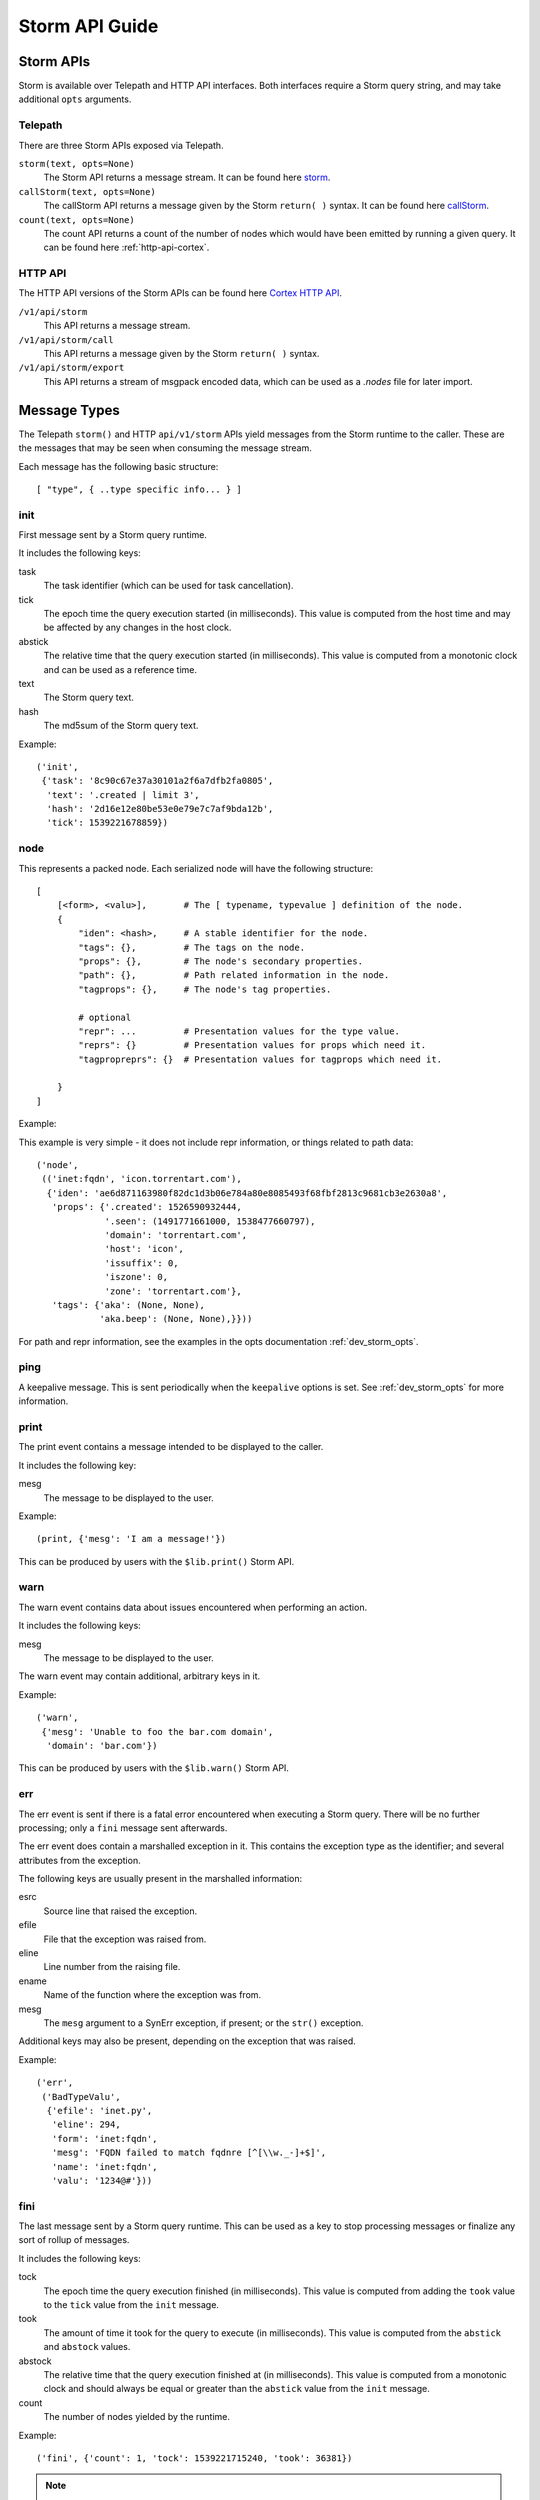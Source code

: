 .. _dev_storm_api:

Storm API Guide
###############


.. _dev_storm_apis:

Storm APIs
==========

Storm is available over Telepath and HTTP API interfaces. Both interfaces require a Storm query string, and may take
additional ``opts`` arguments.

Telepath
--------

There are three Storm APIs exposed via Telepath.

``storm(text, opts=None)``
    The Storm API returns a message stream. It can be found here storm_.

``callStorm(text, opts=None)``
    The callStorm API returns a message given by the Storm ``return( )`` syntax. It can be found here callStorm_.

``count(text, opts=None)``
    The count API returns a count of the number of nodes which would have been emitted by running a given query. It can
    be found here :ref:`http-api-cortex`.

HTTP API
--------

The HTTP API versions of the Storm APIs can be found here `Cortex HTTP API`_.

``/v1/api/storm``
    This API returns a message stream.

``/v1/api/storm/call``
    This API returns a message given by the Storm ``return( )`` syntax.

``/v1/api/storm/export``
    This API returns a stream of msgpack encoded data, which can be used as a `.nodes` file for later import.

.. _dev_storm_message:

Message Types
=============

The Telepath ``storm()`` and HTTP ``api/v1/storm`` APIs yield messages from the Storm runtime to the caller. These are
the messages that may be seen when consuming the message stream.

Each message has the following basic structure::

    [ "type", { ..type specific info... } ]

init
----

First message sent by a Storm query runtime.

It includes the following keys:

task
    The task identifier (which can be used for task cancellation).

tick
    The epoch time the query execution started (in milliseconds). This value is computed from the host time and may
    be affected by any changes in the host clock.

abstick
    The relative time that the query execution started (in milliseconds). This value is computed from a monotonic
    clock and can be used as a reference time.

text
    The Storm query text.

hash
    The md5sum of the Storm query text.

Example::

    ('init',
     {'task': '8c90c67e37a30101a2f6a7dfb2fa0805',
      'text': '.created | limit 3',
      'hash': '2d16e12e80be53e0e79e7c7af9bda12b',
      'tick': 1539221678859})


node
----

This represents a packed node. Each serialized node will have the following structure::

    [
        [<form>, <valu>],       # The [ typename, typevalue ] definition of the node.
        {
            "iden": <hash>,     # A stable identifier for the node.
            "tags": {},         # The tags on the node.
            "props": {},        # The node's secondary properties.
            "path": {},         # Path related information in the node.
            "tagprops": {},     # The node's tag properties.

            # optional
            "repr": ...         # Presentation values for the type value.
            "reprs": {}         # Presentation values for props which need it.
            "tagpropreprs": {}  # Presentation values for tagprops which need it.

        }
    ]

Example:

This example is very simple - it does not include repr information, or things related to path data::

    ('node',
     (('inet:fqdn', 'icon.torrentart.com'),
      {'iden': 'ae6d871163980f82dc1d3b06e784a80e8085493f68fbf2813c9681cb3e2630a8',
       'props': {'.created': 1526590932444,
                 '.seen': (1491771661000, 1538477660797),
                 'domain': 'torrentart.com',
                 'host': 'icon',
                 'issuffix': 0,
                 'iszone': 0,
                 'zone': 'torrentart.com'},
       'tags': {'aka': (None, None),
                'aka.beep': (None, None),}}))

For path and repr information, see the examples in the opts documentation :ref:`dev_storm_opts`.

ping
----

A keepalive message. This is sent periodically when the ``keepalive`` options is set. See :ref:`dev_storm_opts` for
more information.

print
-----

The print event contains a message intended to be displayed to the caller.

It includes the following key:

mesg
    The message to be displayed to the user.

Example::

    (print, {'mesg': 'I am a message!'})

This can be produced by users with the ``$lib.print()`` Storm API.

warn
----

The warn event contains data about issues encountered when performing an action.

It includes the following keys:

mesg
    The message to be displayed to the user.

The warn event may contain additional, arbitrary keys in it.

Example::

    ('warn',
     {'mesg': 'Unable to foo the bar.com domain',
      'domain': 'bar.com'})

This can be produced by users with the ``$lib.warn()`` Storm API.

err
---

The err event is sent if there is a fatal error encountered when executing a
Storm query. There will be no further processing; only a ``fini`` message sent
afterwards.

The err event does contain a marshalled exception in it. This contains the exception
type as the identifier; and several attributes from the exception.

The following keys are usually present in the marshalled information:

esrc
    Source line that raised the exception.

efile
    File that the exception was raised from.

eline
    Line number from the raising file.

ename
    Name of the function where the exception was from.

mesg
    The ``mesg`` argument to a SynErr exception, if present; or the ``str()`` exception.

Additional keys may also be present, depending on the exception that was raised.

Example::

    ('err',
     ('BadTypeValu',
      {'efile': 'inet.py',
       'eline': 294,
       'form': 'inet:fqdn',
       'mesg': 'FQDN failed to match fqdnre [^[\\w._-]+$]',
       'name': 'inet:fqdn',
       'valu': '1234@#'}))


fini
----

The last message sent by a Storm query runtime. This can be used as a key to stop processing messages or finalize
any sort of rollup of messages.

It includes the following keys:

tock
    The epoch time the query execution finished (in milliseconds). This value is computed from adding the ``took``
    value to the ``tick`` value from the ``init`` message.

took
    The amount of time it took for the query to execute (in milliseconds). This value is computed from the ``abstick``
    and ``abstock`` values.

abstock
    The relative time that the query execution finished at (in milliseconds). This value is computed from a monotonic
    clock and should always be equal or greater than the ``abstick`` value from the ``init`` message.

count
    The number of nodes yielded by the runtime.

Example::

    ('fini', {'count': 1, 'tock': 1539221715240, 'took': 36381})

.. note::

    If the Storm runtime is cancelled for some reason, there will be no ``err`` or ``fini`` messages
    sent. This is because the task cancellation may tear down the channel and we would have an async task
    blocking on attempting to send data to a closed channel.


node\:edits
-----------

The ``node:edits`` message represents changes that are occurring to the underlying graph, as a result of running a
Storm query.

It includes the following key:

edits
    A list of changes made to a set of nodes.

Example::

    # Nodeedits produced by the following query: [(inet:ipv4=1.2.3.4 :asn=1)]

    ('node:edits',
     {'edits': (('20153b758f9d5eaaa38e4f4a65c36da797c3e59e549620fa7c4895e1a920991f',
                 'inet:ipv4',
                 ((0, (16909060, 4), ()),
                  (2, ('.created', 1662578208195, None, 21), ()),
                  (2, ('type', 'unicast', None, 1), ()))),)})
    ('node:edits',
     {'edits': (('20153b758f9d5eaaa38e4f4a65c36da797c3e59e549620fa7c4895e1a920991f',
                 'inet:ipv4',
                 ((2, ('asn', 1, None, 9), ()),)),
                ('371bfbcd479fec0582d55e8cf1011c91c97f306cf66ceea994ac9c37e475a537',
                 'inet:asn',
                 ((0, (1, 9), ()),
                  (2, ('.created', 1662578208196, None, 21), ()))))})


node\:edits\:count
------------------

The ``node:edits:count`` message represents a summary of changes that are occurring to the underlying graph, as a
result of running a Storm query. These are produced when the query ``opts`` set ``editformat`` to ``count``.

It includes the following key:

count
    The number of changes made to the graph as a result of a single ``node:edits`` event.

Example::

    # counts produced by the following query: [(inet:ipv4=1.2.3.4 :asn=1)]

    ('node:edits:count', {'count': 3})
    ('node:edits:count', {'count': 3})


storm\:fire
-----------

The ``storm:fire`` message is a arbitrary user created message produced by the ``$lib.fire()`` Storm API.
It includes the following keys:

type
    The type of the event.

data
    User provided data.

Example::

    # The following query produces an event
    $l = ((1), (2), (3)) $lib.fire('demo', key=valu, somelist=$l)

    # The event produced.
    ('storm:fire', {'data': {'key': 'valu', 'somelist': (1, 2, 3)}, 'type': 'demo'})


look\:miss
----------

The ``look:miss`` message is sent when the Storm runtime is set to ``lookup`` mode and the node that was identified
by the scrape logic is not present in the current View.

It includes the following key:

ndef
    A tuple of the form and normalized value.

Example::

    ('look:miss', {'ndef': ('inet:fqdn', 'hehe.com')})

    # The ipv4 value is presented in system mode.
    ('look:miss', {'ndef': ('inet:ipv4', 16909060)})

csv\:row
--------

The ``csv:row`` message is sent by the Storm runtime by the ``$lib.csv.emit()`` Storm API.

It includes the following keys:

row
    A list of elements that make up the row.

table
    A optional table name. This may be ``None``.

Example::

    # This query produces the following event: $lib.csv.emit(foo, bar, $lib.time.now())
    ('csv:row', {'row': ('foo', 'bar', 1662578057658), 'table': None})

    # This query produces the following event: $lib.csv.emit(foo, bar, $lib.time.now(), table=foo)
    ('csv:row', {'row': ('foo', 'bar', 1662578059282), 'table': 'foo'})

.. _dev_storm_call:

Storm Call APIs
===============

The Telepath ``callStorm()`` and HTTP API ``storm/call`` interfaces are designed to return a single message to the
caller, as opposed to a stream of messages. This is done using the Storm ``return( )`` syntax. Common uses for the call
interfaces include getting and setting values where the full message stream would not be useful.

Example:

    The following example shows retrieving a user definition.

    .. code:: python3

        # Prox is assumed to be a Telepath proxy to a Cortex.
        >>> text = '$user = $lib.auth.users.byname($name) return ( $user )'
        >>> opts = {'vars': {'name': 'root'}}
        >>> ret = prox.callStorm(text, opts=opts)
        >>> pprint(ret)
        {'admin': True,
         'archived': False,
         'authgates': {'0b942d5f4309d70e5fa64423714e25aa': {'admin': True},
                       'cdf6f1727da73dbac95e295e5d258847': {'admin': True}},
         'email': None,
         'iden': '933a320b7ce8134ba5abd93aa487e1b5',
         'locked': False,
         'name': 'root',
         'roles': (),
         'rules': (),
         'type': 'user'}


    The following shows setting an API key for a Power-Up. There is no ``return`` statement, so the return value
    defaults to None.

    .. code:: python3

        # Prox is assumed to be a Telepath proxy to a Cortex.
        >>> text = 'foobar.setup.apikey $apikey'
        >>> opts = {'vars': {'apikey': 'secretKey'}}
        >>> ret = prox.callStorm(text, opts=opts)
        >>> print(ret)
        None


.. _dev_storm_opts:

Storm Opts
==========

All Storm API endpoints take an ``opts`` argument. This is a dictionary that contains metadata that is used by the
Storm runtime for various purposes. Examples are given using Python syntax.

debug
-----

If this is set to True, the Storm runtime will be created with ``$lib.debug`` set to True.

Example:

    .. code:: python3

        opts = {'debug': True}

editformat
----------

This is a string containing the format that node edits are streamed in. This may be ``nodeedits`` (the default value),
``none``, or ``count``.  If the value is ``none``, then no edit messages will be streamed. If the value is ``count``,
each ``node:edits`` message is replaced by a ``node:edits:count`` message, containing a summary of the number of edits
made for a given message.

Examples:

    .. code:: python3

        # Turn node:edit messages into counts
        opts = {'editformat': 'count'}

        # Disable node edits
        opts = {'editformat': 'none'}

idens
-----

This is a list of node iden hashes to use as initial input to the Storm runtime. These nodes are lifted after any
``ndefs`` options are lifted, but prior to regular lift operations which may start a Storm query.

Example:

    .. code:: python3


        idens = ('ee6b92c9fd848a2cb00f3a3618148c512b58456b8b51fbed79251811597eeea3',
                 'c5a67a095b71771d9663d691f0ab36b53ebdc14fbad18f23f95e923543156bd6',)
        opts = {'idens': idens}

keepalive
---------

This is the period ( in seconds ) in which to send a ``ping`` message from a Storm query which is streamiing results,
such as the Telepath ``.storm()`` API or the HTTP ``/v1/api/storm`` API endpoint. This may be used with long-running
Storm queries when behind a network proxy or load balancer which may terminate idle connections.

The keepalive value must be greater than zero.

Example:

    .. code:: python3


        keepalive = 2  # Send a keepalive message every 2 seconds
        opts = {'keepalive': keepalive}

limit
-----

Limit the total number of nodes that the Storm runtime produces. When this number is reached, the runtime will be
stopped.

Example:

    .. code:: python3

        opts = {'limit': 100}

mode
----

This is the mode that a Storm query is parsed in. This value can be specified to ``lookup``, ``autoadd``, and
``search`` modes to get different behaviors.

Example:

    .. code:: python3

        # Using lookup mode, the query text, before switching to command mode with a | character,
        # will have its text scrapped for simple values such as FQDNs, IP Addresses, and Hashes
        # and attempt to lift any matching nodes.
        opts = {'mode': 'lookup'}

        # Using autoadds mode, the query text is scrapped like in lookup mode; and for any
        # values which we try to lift that do not produce nodes, those nodes will be added
        # in the current view.
        opts = {'mode': 'autoadd'}

        # Using search mode, the query will be run through the Storm search interface.
        # This will lift nodes based on searching, which is enabled by the
        # Synapse-Search Advanced Power-up.
        opts = {'mode': 'search'}

ndefs
-----

This is a list of form and value tuples to use as initial input to the Storm runtime. These are expected to be the
already normalized, system mode, values for the nodes. These nodes are lifted before any other lift operators are
run.

Example:

    .. code:: python3

        ndefs = (
            ('inet:fqdn', 'com'),
            ('inet:ipv4', 134744072),
        )

        opts = {'ndefs': ndefs}


path
----

If this is set to True, the ``path`` key in the packed nodes will contain a ``nodes`` key, which contains a list of
the node iden hashes that were used in pivot operations to get to the node.

Example:

.. code:: python3

    opts = {'path': True}

    # A Storm node message with a node path added to it, from the query inet:ipv4 -> inet:asn.

    ('node',
     (('inet:asn', 1),
      {'iden': '371bfbcd479fec0582d55e8cf1011c91c97f306cf66ceea994ac9c37e475a537',
       'nodedata': {},
       'path': {'nodes': ('20153b758f9d5eaaa38e4f4a65c36da797c3e59e549620fa7c4895e1a920991f',
                          '371bfbcd479fec0582d55e8cf1011c91c97f306cf66ceea994ac9c37e475a537')},
       'props': {'.created': 1662493825668},
       'tagprops': {},
       'tags': {}}))


readonly
--------

Run the Storm query in a readonly mode. This prevents editing the graph data, and only allows a small subset of
whitelisted Storm library functions to be used.

Examples:

    .. code:: python3

        opts = {'readonly': True}

repr
----

If this is set to True, the packed node will have a ``repr`` and ``reprs`` key populated, to contain human friendly
representations of system mode values.

Example:

.. code:: python3

    opts = {'repr': True}

    # A Storm node message with reprs added to it.

    ('node',
     (('inet:ipv4', 134744072),
      {'iden': 'ee6b92c9fd848a2cb00f3a3618148c512b58456b8b51fbed79251811597eeea3',
       'nodedata': {},
       'path': {},
       'props': {'.created': 1662491423034, 'type': 'unicast'},
       'repr': '8.8.8.8',
       'reprs': {'.created': '2022/09/06 19:10:23.034'},
       'tagpropreprs': {},
       'tagprops': {},
       'tags': {}}))


scrub
-----

This is a set of rules that can be provided to the Storm runtime which dictate which data should be included or
excluded from nodes that are returned in the message stream. Currently the only rule type supported is ``include`` for
``tags``.

Example:

    .. code:: python3

        # Only include tags which start with cno and rep.foo
        scrub = {'include': {'tags': ['cno', 'rep.foo',]}}
        opts = {'scrub': scrub}

        # Do not include any tags in the output
        scrub = {'include': {'tags': []}}
        opts = {'scrub': scrub}


show
----

A list of message types to include in the output message stream. The ``init``, ``fini``, and ``err`` message types
cannot be filtered with this option.

Example:

    .. code:: python3

        # Only node and warning messages.
        opts = {'show': ['node', 'warning']}

        # Only include required messages.
        opts = {'show': []}

task
----

A user provided guid that is used as the task identifier for the Storm runtime. This allows a user to have a
predictable identifier that they can use for task cancellation.

The Storm runtime will raise a ``BadArg`` value if the ``task`` iden is associated with a currently running task.

Example:

    .. code:: python3

        # Generate a guid on the client side and provide it to the Cortex
        import synapse.common as s_commmon
        task_iden = s_common.guid()
        opts = {'task': task_iden}

user
----

The User iden to run the Storm query as. This allows a user with the permission ``impersonate`` to run a Storm
query as another user.

Example:

    .. code:: python3

        opts = {'user': 6e9c8de2f1aa39fee11c19d0974e0917}

vars
----

A dictionary of key - value pairs that are mapped into the Storm runtime as variables. Some uses of this include
providing data to the runtime that is used with an ingest script, or to provide secrets to the Storm runtime so
that they will not be logged.

Example:

    .. code:: python3

        # A secret key - A good example of this is configuring a Rapid Power-Up.
        vars = {'secretkey': 'c8de2fe11c19d0974e091aa39fe176e9'}
        opts = {'vars': vars}

        # Some example data that could be used in a Storm ingest script.
        records = (
            ('foobar.com', '8.8.8.8', '20210810'),
            ('bazplace.net', '1.2.3.4', '20210810'),
        )
        vars = {'records': records}
        opts = {'vars': vars}

view
----

The View iden in which to run the Storm query in. If not specified, the query will run in the user's default view.

Example:

    .. code:: python3

        opts = {'view': 31ded629eea3c7221be0a61695862952}


.. _storm: ../autodocs/synapse.html#synapse.cortex.CoreApi.storm

.. _callStorm: ../autodocs/synapse.html#synapse.cortex.CoreApi.callStorm

.. _count: ../autodocs/synapse.html#synapse.cortex.Cortex.count

.. _Cortex HTTP API: ../httpapi.html#cortex